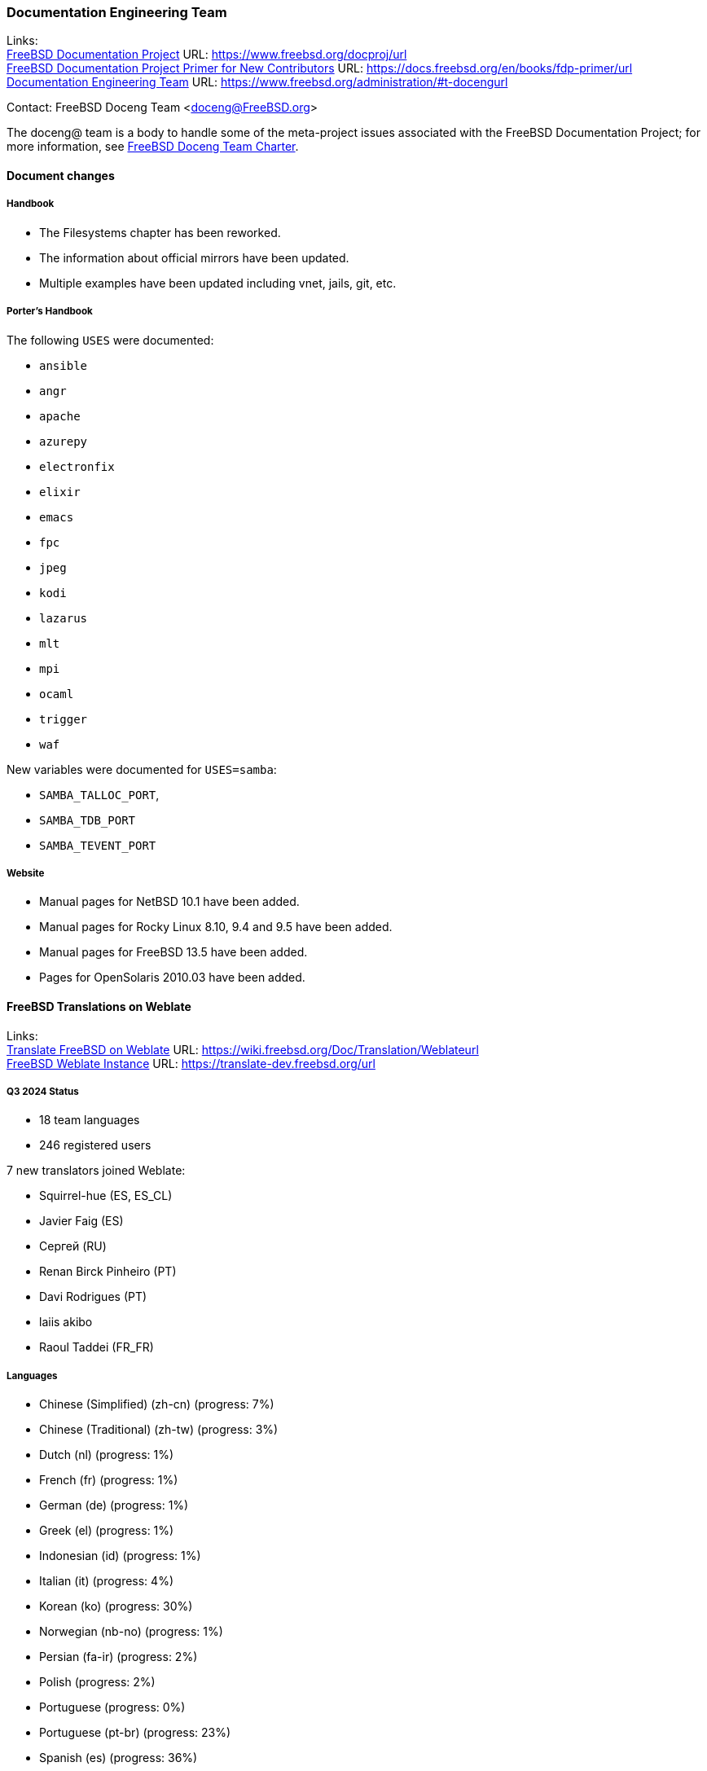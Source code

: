 ////
Quarter:	1st
Prepared by:	fernape
Reviewed by:	
Last edit:	$Date$
Version:	$Id:$
////

=== Documentation Engineering Team

Links: +
link:https://www.freebsd.org/docproj/[FreeBSD Documentation Project] URL: link:https://www.freebsd.org/docproj/url[] +
link:https://docs.freebsd.org/en/books/fdp-primer/[FreeBSD Documentation Project Primer for New Contributors] URL: link:https://docs.freebsd.org/en/books/fdp-primer/url[] +
link:https://www.freebsd.org/administration/#t-doceng[Documentation Engineering Team] URL: link:https://www.freebsd.org/administration/#t-docengurl[]

Contact: FreeBSD Doceng Team <doceng@FreeBSD.org>

The doceng@ team is a body to handle some of the meta-project issues associated with the FreeBSD Documentation Project; for more information, see link:https://www.freebsd.org/internal/doceng/[FreeBSD Doceng Team Charter].

==== Document changes

===== Handbook

 * The Filesystems chapter has been reworked.
 * The information about official mirrors have been updated.
 * Multiple examples have been updated including vnet, jails, git, etc.

===== Porter's Handbook

The following `USES` were documented:

 * `ansible`
 * `angr`
 * `apache`
 * `azurepy`
 * `electronfix`
 * `elixir`
 * `emacs`
 * `fpc`
 * `jpeg`
 * `kodi`
 * `lazarus`
 * `mlt`
 * `mpi`
 * `ocaml`
 * `trigger`
 * `waf`

New variables were documented for `USES=samba`:

 * `SAMBA_TALLOC_PORT`,
 * `SAMBA_TDB_PORT`
 * `SAMBA_TEVENT_PORT`

===== Website
 * Manual pages for NetBSD 10.1 have been added.
 * Manual pages for Rocky Linux 8.10, 9.4 and 9.5 have been added.
 * Manual pages for FreeBSD 13.5 have been added.
 * Pages for OpenSolaris 2010.03 have been added.

==== FreeBSD Translations on Weblate

Links: +
link:https://wiki.freebsd.org/Doc/Translation/Weblate[Translate FreeBSD on Weblate] URL: link:https://wiki.freebsd.org/Doc/Translation/Weblateurl[] +
link:https://translate-dev.freebsd.org/[FreeBSD Weblate Instance] URL: link:https://translate-dev.freebsd.org/url[]

===== Q3 2024 Status

* 18 team languages
* 246 registered users

7 new translators joined Weblate:

* Squirrel-hue (ES, ES_CL)
* Javier Faig (ES)
* Сергей (RU)
* Renan Birck Pinheiro (PT)
* Davi Rodrigues (PT)
* laiis akibo
* Raoul Taddei (FR_FR)

===== Languages

* Chinese (Simplified) (zh-cn)	(progress: 7%)
* Chinese (Traditional) (zh-tw)	(progress: 3%)
* Dutch (nl) 			(progress: 1%)
* French (fr)			(progress: 1%)
* German (de)			(progress: 1%)
* Greek (el)			(progress: 1%)
* Indonesian (id)		(progress: 1%)
* Italian (it)			(progress: 4%)
* Korean (ko)			(progress: 30%)
* Norwegian (nb-no)		(progress: 1%)
* Persian (fa-ir)		(progress: 2%)
* Polish			(progress: 2%)
* Portuguese			(progress: 0%)
* Portuguese (pt-br)		(progress: 23%)
* Spanish (es)			(progress: 36%)
* Turkish (tr)			(progress: 2%)

We want to thank everyone that contributed, translating or reviewing documents.

And please, help promote this effort on your local user group, we always need more volunteers.

==== Packages maintained by DocEng

During this quarter the following work was done in packages maintained by doceng@:

 * package:www/gohugo[]: updated to 0.145.0

==== Open issues

There are no open PRs assigned to doceng@.

During this quarter the following PR was closed:

 * link:https://bugs.freebsd.org/bugzilla/show_bug.cgi?id=276923[276923] www/gohugo link error under poudriere
